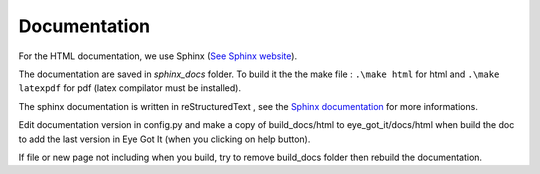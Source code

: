 .. _documentation:

Documentation
*************

For the HTML documentation, we use Sphinx (`See Sphinx website <https://www.sphinx-doc.org/en/master/>`__).

The documentation are saved in *sphinx_docs* folder. To build it the the make file : ``.\make html`` for html and ``.\make latexpdf`` for pdf (latex compilator must be installed).

The sphinx documentation is written in reStructuredText , see the `Sphinx documentation <https://www.sphinx-doc.org/en/master/contents.html>`__ for more informations.

Edit documentation version in config.py and make a copy of build_docs/html to eye_got_it/docs/html when build the doc to add the last version in Eye Got It (when you clicking on help button).

If file or new page not including when you build, try to remove build_docs folder then rebuild the documentation.